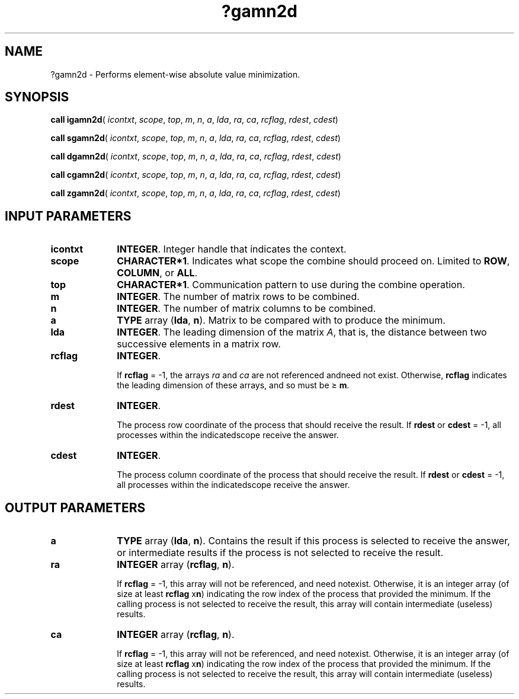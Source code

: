 .\" Copyright (c) 2002 \- 2008 Intel Corporation
.\" All rights reserved.
.\"
.TH ?gamn2d 3 "Intel Corporation" "Copyright(C) 2002 \- 2008" "Intel(R) Math Kernel Library"
.SH NAME
?gamn2d \- Performs element-wise absolute value minimization.
.SH SYNOPSIS
.PP
\fBcall igamn2d\fR( \fIicontxt\fR, \fIscope\fR, \fItop\fR, \fIm\fR, \fIn\fR, \fIa\fR, \fIlda\fR, \fIra\fR, \fIca\fR, \fIrcflag\fR,  \fIrdest\fR, \fIcdest\fR)
.PP
\fBcall sgamn2d\fR( \fIicontxt\fR, \fIscope\fR, \fItop\fR, \fIm\fR, \fIn\fR, \fIa\fR, \fIlda\fR, \fIra\fR, \fIca\fR, \fIrcflag\fR, \fIrdest\fR, \fIcdest\fR)
.PP
\fBcall dgamn2d\fR( \fIicontxt\fR, \fIscope\fR, \fItop\fR, \fIm\fR, \fIn\fR, \fIa\fR, \fIlda\fR, \fIra\fR, \fIca\fR, \fIrcflag\fR, \fIrdest\fR, \fIcdest\fR)
.PP
\fBcall cgamn2d\fR( \fIicontxt\fR, \fIscope\fR, \fItop\fR, \fIm\fR, \fIn\fR, \fIa\fR, \fIlda\fR, \fIra\fR, \fIca\fR, \fIrcflag\fR, \fIrdest\fR, \fIcdest\fR)
.PP
\fBcall zgamn2d\fR( \fIicontxt\fR, \fIscope\fR, \fItop\fR, \fIm\fR, \fIn\fR, \fIa\fR, \fIlda\fR, \fIra\fR, \fIca\fR, \fIrcflag\fR, \fIrdest\fR, \fIcdest\fR)
.SH INPUT PARAMETERS

.TP 10
\fBicontxt\fR
.NL
\fBINTEGER\fR.  Integer handle that indicates the context.
.TP 10
\fBscope\fR
.NL
\fBCHARACTER*1\fR. Indicates what scope the combine should proceed on. Limited to \fBROW\fR, \fBCOLUMN\fR, or \fBALL\fR.
.TP 10
\fBtop\fR
.NL
\fBCHARACTER*1\fR. Communication pattern to use during the combine operation.
.TP 10
\fBm\fR
.NL
\fBINTEGER\fR. The number of matrix rows to be combined.
.TP 10
\fBn\fR
.NL
\fBINTEGER\fR. The number of matrix columns to be combined.
.TP 10
\fBa\fR
.NL
\fBTYPE\fR array (\fBlda\fR, \fBn\fR). Matrix to be compared with to produce the minimum.
.TP 10
\fBlda\fR
.NL
\fBINTEGER\fR. The leading dimension of the matrix \fIA\fR,  that is, the distance between two successive elements in a matrix row.
.TP 10
\fBrcflag\fR
.NL
\fBINTEGER\fR. 
.IP
If \fBrcflag\fR = -1, the arrays \fIra\fR and \fIca\fR are not referenced andneed not exist. Otherwise, \fBrcflag\fR indicates the leading dimension of these arrays, and so must be \(>= \fBm\fR.
.TP 10
\fBrdest\fR
.NL
\fBINTEGER\fR. 
.IP
The process row coordinate of the process that should receive the result. If \fBrdest\fR or \fBcdest\fR = -1, all processes within the indicatedscope receive the answer.
.TP 10
\fBcdest\fR
.NL
\fBINTEGER\fR. 
.IP
The process column coordinate of the process that should receive the result. If \fBrdest\fR or \fBcdest\fR = -1, all processes within the indicatedscope receive the answer.
.SH OUTPUT PARAMETERS

.TP 10
\fBa\fR
.NL
\fBTYPE\fR array (\fBlda\fR, \fBn\fR). Contains the result if this process is selected to receive the answer, or intermediate results if the process is not selected to receive the result.
.TP 10
\fBra\fR
.NL
\fBINTEGER\fR array (\fBrcflag\fR, \fBn\fR). 
.IP
If \fBrcflag\fR = -1, this array will not be referenced, and need notexist. Otherwise, it is an integer array (of size at least \fBrcflag\fR x\fBn\fR)  indicating the row index of the process that provided the minimum. If the calling process is not selected to receive the result, this array will contain intermediate (useless) results.
.TP 10
\fBca\fR
.NL
\fBINTEGER\fR array (\fBrcflag\fR, \fBn\fR). 
.IP
If \fBrcflag\fR = -1, this array will not be referenced, and need notexist. Otherwise, it is an integer array (of size at least \fBrcflag\fR x\fBn\fR)  indicating the row index of the process that provided the minimum. If the calling process is not selected to receive the result, this array will contain intermediate (useless) results.
